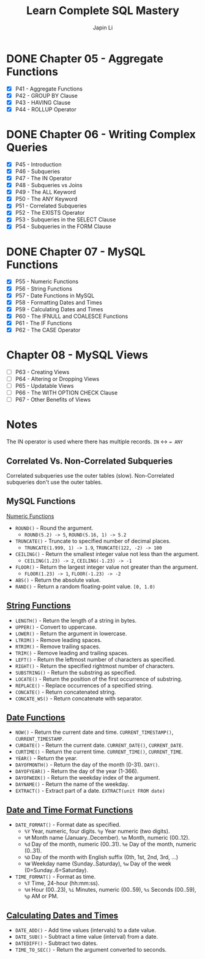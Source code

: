 #+title: Learn Complete SQL Mastery
#+author: Japin Li

* DONE Chapter 05 - Aggregate Functions
  SCHEDULED: <2021-08-11 Wed> DEADLINE: <2021-08-14 Sat>
  - [X] P41 - Aggregate Functions
  - [X] P42 - GROUP BY Clause
  - [X] P43 - HAVING Clause
  - [X] P44 - ROLLUP Operator

* DONE Chapter 06 - Writing Complex Queries
  DEADLINE: <2021-08-25 Wed> SCHEDULED: <2021-08-15 Sun>
  - [X] P45 - Introduction
  - [X] P46 - Subqueries
  - [X] P47 - The IN Operator
  - [X] P48 - Subqueries vs Joins
  - [X] P49 - The ALL Keyword
  - [X] P50 - The ANY Keyword
  - [X] P51 - Correlated Subqueries
  - [X] P52 - The EXISTS Operator
  - [X] P53 - Subqueries in the SELECT Clause
  - [X] P54 - Subqueries in the FORM Clause

* DONE Chapter 07 - MySQL Functions
  DEADLINE: <2021-09-02 Thu> SCHEDULED: <2021-08-26 Thu>
  - [X] P55 - Numeric Functions
  - [X] P56 - String Functions
  - [X] P57 - Date Functions in MySQL
  - [X] P58 - Formatting Dates and Times
  - [X] P59 - Calculating Dates and Times
  - [X] P60 - The IFNULL and COALESCE Functions
  - [X] P61 - The IF Functions
  - [X] P62 - The CASE Operator

* Chapter 08 - MySQL Views
  DEADLINE: <2021-09-07 Tue> SCHEDULED: <2021-09-03 Fri>
  - [ ] P63 - Creating Views
  - [ ] P64 - Altering or Dropping Views
  - [ ] P65 - Updatable Views
  - [ ] P66 - The WITH OPTION CHECK Clause
  - [ ] P67 - Other Benefits of Views

* Notes

  The IN operator is used where there has multiple records.
  ~IN~ <-> ~= ANY~

** Correlated Vs. Non-Correlated Subqueries

   Correlated subqueries use the outer tables (slow).
   Non-Correlated subqueries don't use the outer tables.

** MySQL Functions
   [[https://dev.mysql.com/doc/refman/8.0/en/numeric-functions.html][Numeric Functions]]

   * =ROUND()= - Round the argument.
     - =ROUND(5.2) -> 5=, =ROUND(5.16, 1) -> 5.2=
   * =TRUNCATE()= - Truncate to specified number of decimal places.
     - =TRUNCATE(1.999, 1) -> 1.9=, =TRUNCATE(122, -2) -> 100=
   * =CEILING()= - Return the smallest integer value not less than the argument.
     - =CEILING(1.23) -> 2=, =CEILING(-1.23) -> -1=
   * =FLOOR()= - Return the largest integer value not greater than the argument.
     - =FLOOR(1.23) -> 1=, =FLOOR(-1.23) -> -2=
   * =ABS()= - Return the absolute value.
   * =RAND()= - Return a random floating-point value. =[0, 1.0)=
     
** [[https://dev.mysql.com/doc/refman/8.0/en/string-functions.html][String Functions]]

   * =LENGTH()= - Return the length of a string in bytes.
   * =UPPER()= - Convert to uppercase.
   * =LOWER()= - Return the argument in lowercase.
   * =LTRIM()= - Remove leading spaces.
   * =RTRIM()= - Remove trailing spaces.
   * =TRIM()= - Remove leading and trailing spaces.
   * =LEFT()= - Return the leftmost number of characters as specified.
   * =RIGHT()= - Return the specified rightmost number of characters.
   * =SUBSTRING()= - Return the substring as specified.
   * =LOCATE()= - Return the position of the first occurrence of substring.
   * =REPLACE()= - Replace occurrences of a specified string.
   * =CONCATE()= - Return concatenated string.
   * =CONCATE_WS()= - Return concatenate with separator.

** [[https://dev.mysql.com/doc/refman/8.0/en/date-and-time-functions.html][Date Functions]]

   * =NOW()= - Return the current date and time. =CURRENT_TIMESTAMP()=, =CURRENT_TIMESTAMP=.
   * =CURDATE()= - Return the current date. =CURRENT_DATE()=, =CURRENT_DATE=.
   * =CURTIME()= - Return the current time. =CURRENT_TIME()=, =CURRENT_TIME=.
   * =YEAR()= - Return the year.
   * =DAYOFMONTH()= - Return the day of the month (0-31). =DAY()=.
   * =DAYOFYEAR()= - Return the day of the year (1-366).
   * =DAYOFWEEK()= - Return the weekday index of the argument.
   * =DAYNAME()= - Return the name of the weekday.
   * =EXTRACT()= - Extract part of a date. =EXTRACT(unit FROM date)=

** [[https://dev.mysql.com/doc/refman/8.0/en/date-and-time-functions.html#function_date-format][Date and Time Format Functions]]

   * =DATE_FORMAT()= - Format date as specified.
     - =%Y= Year, numeric, four digits. =%y= Year numeric (two digits).
     - =%M= Month name (January..December). =%m= Month, numeric (00..12).
     - =%d= Day of the month, numeric (00..31). =%e= Day of the month, numeric (0..31).
     - =%D= Day of the month with English suffix (0th, 1st, 2nd, 3rd, ...)
     - =%W= Weekday name (Sunday..Saturday), =%w= Day of the week (0=Sunday..6=Saturday).
   * =TIME_FORMAT()= - Format as time.
     - =%T= Time, 24-hour (hh:mm:ss).
     - =%H= Hour (00..23), =%i= Minutes, numeric (00..59), =%s= Seconds (00..59), =%p= AM or PM.

** [[https://dev.mysql.com/doc/refman/8.0/en/date-and-time-functions.html][Calculating Dates and Times]]

   * =DATE_ADD()= - Add time values (intervals) to a date value.
   * =DATE_SUB()= - Subtract a time value (interval) from a date.
   * =DATEDIFF()= - Subtract two dates.
   * =TIME_TO_SEC()= - Return the argument converted to seconds.
